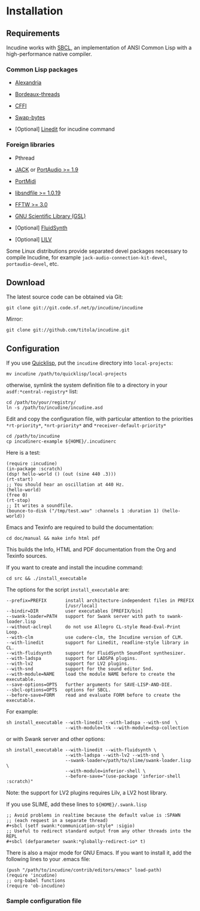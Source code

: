 * Installation
** Requirements
Incudine works with [[http://www.sbcl.org][SBCL]], an implementation of ANSI Common Lisp with a
high-performance native compiler.

*** Common Lisp packages

- [[http://common-lisp.net/project/alexandria][Alexandria]]

- [[http://common-lisp.net/project/bordeaux-threads][Bordeaux-threads]]

- [[http://common-lisp.net/project/cffi][CFFI]]

- [[https://github.com/sionescu/swap-bytes][Swap-bytes]]

- [Optional] [[http://common-lisp.net/project/linedit/][Linedit]] for incudine command

*** Foreign libraries

- Pthread

- [[http://jackaudio.org][JACK]] or [[http://www.portaudio.com][PortAudio >= 1.9]]

- [[http://portmedia.sourceforge.net/portmidi][PortMidi]]

- [[http://www.mega-nerd.com/libsndfile][libsndfile >= 1.0.19]]

- [[http://www.fftw.org][FFTW >= 3.0]]

- [[http://www.gnu.org/software/gsl][GNU Scientific Library (GSL)]]

- [Optional] [[http://www.fluidsynth.org/][FluidSynth]]

- [Optional] [[http://drobilla.net/software/lilv][LILV]]

#+texinfo: @noindent
Some Linux distributions provide separated devel packages necessary to
compile Incudine, for example ~jack-audio-connection-kit-devel~,
~portaudio-devel~, etc.

** Download
The latest source code can be obtained via Git:

#+begin_example
git clone git://git.code.sf.net/p/incudine/incudine
#+end_example

#+texinfo: @noindent
Mirror:

#+begin_example
git clone git://github.com/titola/incudine.git
#+end_example

** Configuration
If you use [[https://www.quicklisp.org/][Quicklisp]], put the ~incudine~ directory into ~local-projects~:

#+begin_example
mv incudine /path/to/quicklisp/local-projects
#+end_example

#+texinfo: @noindent
otherwise, symlink the system definition file to a directory in your
~asdf:*central-registry*~ list:

#+begin_example
cd /path/to/your/registry/
ln -s /path/to/incudine/incudine.asd
#+end_example

#+vindex: *rt-priority*
#+vindex: *nrt-priority*
#+vindex: *receiver-default-priority*
#+texinfo: @noindent
Edit and copy the configuration file, with particular attention to the
priorities ~*rt-priority*~, ~*nrt-priority*~ and
~*receiver-default-priority*~

#+begin_example
cd /path/to/incudine
cp incudinerc-example ${HOME}/.incudinerc
#+end_example

#+texinfo: @noindent
Here is a test:

#+begin_example
(require :incudine)
(in-package :scratch)
(dsp! hello-world () (out (sine 440 .3)))
(rt-start)
;; You should hear an oscillation at 440 Hz.
(hello-world)
(free 0)
(rt-stop)
;; It writes a soundfile.
(bounce-to-disk ("/tmp/test.wav" :channels 1 :duration 1) (hello-world))
#+end_example

#+texinfo: @noindent
Emacs and Texinfo are required to build the documentation:

#+begin_example
cd doc/manual && make info html pdf
#+end_example

#+texinfo: @noindent
This builds the Info, HTML and PDF documentation from the Org and
Texinfo sources.

#+texinfo: @noindent
If you want to create and install the incudine command:

#+begin_example
cd src && ./install_executable
#+end_example

#+texinfo: @noindent
The options for the script =install_executable= are:

#+begin_example
--prefix=PREFIX       install architecture-independent files in PREFIX
                      [/usr/local]
--bindir=DIR          user executables [PREFIX/bin]
--swank-loader=PATH   support for Swank server with path to swank-loader.lisp
--without-aclrepl     do not use Allegro CL-style Read-Eval-Print Loop.
--with-clm            use cudere-clm, the Incudine version of CLM.
--with-linedit        support for Linedit, readline-style library in CL.
--with-fluidsynth     support for FluidSynth SoundFont synthesizer.
--with-ladspa         support for LADSPA plugins.
--with-lv2            support for LV2 plugins.
--with-snd            support for the sound editor Snd.
--with-module=NAME    load the module NAME before to create the executable.
--save-options=OPTS   further arguments for SAVE-LISP-AND-DIE.
--sbcl-options=OPTS   options for SBCL.
--before-save=FORM    read and evaluate FORM before to create the executable.
#+end_example

#+texinfo: @noindent
For example:

#+begin_example
sh install_executable --with-linedit --with-ladspa --with-snd  \
                      --with-module=ltk --with-module=dsp-collection
#+end_example

#+texinfo: @noindent
or with Swank server and other options:

#+begin_example
sh install_executable --with-linedit --with-fluidsynth \
                      --with-ladspa --with-lv2 --with-snd \
                      --swank-loader=/path/to/slime/swank-loader.lisp \
                      --with-module=inferior-shell \
                      --before-save="(use-package 'inferior-shell :scratch)"
#+end_example

#+texinfo: @noindent
Note: the support for LV2 plugins requires Lilv, a LV2 host library.

#+texinfo: @noindent
If you use SLIME, add these lines to =${HOME}/.swank.lisp=

#+begin_example
;; Avoid problems in realtime because the default value is :SPAWN
;; (each request in a separate thread)
,#+sbcl (setf swank:*communication-style* :sigio)
;; Useful to redirect standard output from any other threads into the REPL
,#+sbcl (defparameter swank:*globally-redirect-io* t)
#+end_example

#+texinfo: @noindent
There is also a major mode for GNU Emacs. If you want to install it,
add the following lines to your .emacs file:

#+begin_example
(push "/path/to/incudine/contrib/editors/emacs" load-path)
(require 'incudine)
;; org-babel functions
(require 'ob-incudine)
#+end_example

*** Sample configuration file
